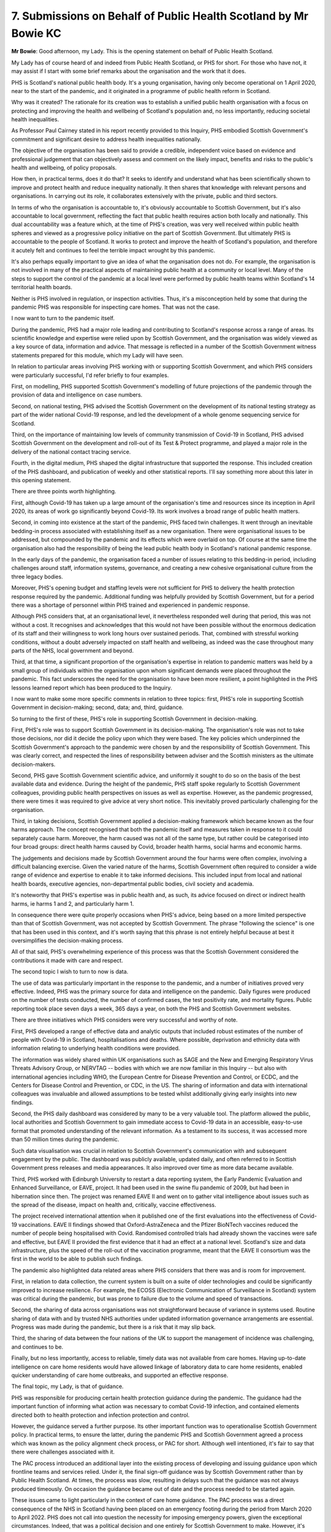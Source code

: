7. Submissions on Behalf of Public Health Scotland by Mr Bowie KC
=================================================================

**Mr Bowie**: Good afternoon, my Lady. This is the opening statement on behalf of Public Health Scotland.

My Lady has of course heard of and indeed from Public Health Scotland, or PHS for short. For those who have not, it may assist if I start with some brief remarks about the organisation and the work that it does.

PHS is Scotland's national public health body. It's a young organisation, having only become operational on 1 April 2020, near to the start of the pandemic, and it originated in a programme of public health reform in Scotland.

Why was it created? The rationale for its creation was to establish a unified public health organisation with a focus on protecting and improving the health and wellbeing of Scotland's population and, no less importantly, reducing societal health inequalities.

As Professor Paul Cairney stated in his report recently provided to this Inquiry, PHS embodied Scottish Government's commitment and significant desire to address health inequalities nationally.

The objective of the organisation has been said to provide a credible, independent voice based on evidence and professional judgement that can objectively assess and comment on the likely impact, benefits and risks to the public's health and wellbeing, of policy proposals.

How then, in practical terms, does it do that? It seeks to identify and understand what has been scientifically shown to improve and protect health and reduce inequality nationally. It then shares that knowledge with relevant persons and organisations. In carrying out its role, it collaborates extensively with the private, public and third sectors.

In terms of who the organisation is accountable to, it's obviously accountable to Scottish Government, but it's also accountable to local government, reflecting the fact that public health requires action both locally and nationally. This dual accountability was a feature which, at the time of PHS's creation, was very well received within public health spheres and viewed as a progressive policy initiative on the part of Scottish Government. But ultimately PHS is accountable to the people of Scotland. It works to protect and improve the health of Scotland's population, and therefore it acutely felt and continues to feel the terrible impact wrought by this pandemic.

It's also perhaps equally important to give an idea of what the organisation does not do. For example, the organisation is not involved in many of the practical aspects of maintaining public health at a community or local level. Many of the steps to support the control of the pandemic at a local level were performed by public health teams within Scotland's 14 territorial health boards.

Neither is PHS involved in regulation, or inspection activities. Thus, it's a misconception held by some that during the pandemic PHS was responsible for inspecting care homes. That was not the case.

I now want to turn to the pandemic itself.

During the pandemic, PHS had a major role leading and contributing to Scotland's response across a range of areas. Its scientific knowledge and expertise were relied upon by Scottish Government, and the organisation was widely viewed as a key source of data, information and advice. That message is reflected in a number of the Scottish Government witness statements prepared for this module, which my Lady will have seen.

In relation to particular areas involving PHS working with or supporting Scottish Government, and which PHS considers were particularly successful, I'd refer briefly to four examples.

First, on modelling, PHS supported Scottish Government's modelling of future projections of the pandemic through the provision of data and intelligence on case numbers.

Second, on national testing, PHS advised the Scottish Government on the development of its national testing strategy as part of the wider national Covid-19 response, and led the development of a whole genome sequencing service for Scotland.

Third, on the importance of maintaining low levels of community transmission of Covid-19 in Scotland, PHS advised Scottish Government on the development and roll-out of its Test & Protect programme, and played a major role in the delivery of the national contact tracing service.

Fourth, in the digital medium, PHS shaped the digital infrastructure that supported the response. This included creation of the PHS dashboard, and publication of weekly and other statistical reports. I'll say something more about this later in this opening statement.

There are three points worth highlighting.

First, although Covid-19 has taken up a large amount of the organisation's time and resources since its inception in April 2020, its areas of work go significantly beyond Covid-19. Its work involves a broad range of public health matters.

Second, in coming into existence at the start of the pandemic, PHS faced twin challenges. It went through an inevitable bedding-in process associated with establishing itself as a new organisation. There were organisational issues to be addressed, but compounded by the pandemic and its effects which were overlaid on top. Of course at the same time the organisation also had the responsibility of being the lead public health body in Scotland's national pandemic response.

In the early days of the pandemic, the organisation faced a number of issues relating to this bedding-in period, including challenges around staff, information systems, governance, and creating a new cohesive organisational culture from the three legacy bodies.

Moreover, PHS's opening budget and staffing levels were not sufficient for PHS to delivery the health protection response required by the pandemic. Additional funding was helpfully provided by Scottish Government, but for a period there was a shortage of personnel within PHS trained and experienced in pandemic response.

Although PHS considers that, at an organisational level, it nevertheless responded well during that period, this was not without a cost. It recognises and acknowledges that this would not have been possible without the enormous dedication of its staff and their willingness to work long hours over sustained periods. That, combined with stressful working conditions, without a doubt adversely impacted on staff health and wellbeing, as indeed was the case throughout many parts of the NHS, local government and beyond.

Third, at that time, a significant proportion of the organisation's expertise in relation to pandemic matters was held by a small group of individuals within the organisation upon whom significant demands were placed throughout the pandemic. This fact underscores the need for the organisation to have been more resilient, a point highlighted in the PHS lessons learned report which has been produced to the Inquiry.

I now want to make some more specific comments in relation to three topics: first, PHS's role in supporting Scottish Government in decision-making; second, data; and, third, guidance.

So turning to the first of these, PHS's role in supporting Scottish Government in decision-making.

First, PHS's role was to support Scottish Government in its decision-making. The organisation's role was not to take those decisions, nor did it decide the policy upon which they were based. The key policies which underpinned the Scottish Government's approach to the pandemic were chosen by and the responsibility of Scottish Government. This was clearly correct, and respected the lines of responsibility between adviser and the Scottish ministers as the ultimate decision-makers.

Second, PHS gave Scottish Government scientific advice, and uniformly it sought to do so on the basis of the best available data and evidence. During the height of the pandemic, PHS staff spoke regularly to Scottish Government colleagues, providing public health perspectives on issues as well as expertise. However, as the pandemic progressed, there were times it was required to give advice at very short notice. This inevitably proved particularly challenging for the organisation.

Third, in taking decisions, Scottish Government applied a decision-making framework which became known as the four harms approach. The concept recognised that both the pandemic itself and measures taken in response to it could separately cause harm. Moreover, the harm caused was not all of the same type, but rather could be categorised into four broad groups: direct health harms caused by Covid, broader health harms, social harms and economic harms.

The judgements and decisions made by Scottish Government around the four harms were often complex, involving a difficult balancing exercise. Given the varied nature of the harms, Scottish Government often required to consider a wide range of evidence and expertise to enable it to take informed decisions. This included input from local and national health boards, executive agencies, non-departmental public bodies, civil society and academia.

It's noteworthy that PHS's expertise was in public health and, as such, its advice focused on direct or indirect health harms, ie harms 1 and 2, and particularly harm 1.

In consequence there were quite properly occasions when PHS's advice, being based on a more limited perspective than that of Scottish Government, was not accepted by Scottish Government. The phrase "following the science" is one that has been used in this context, and it's worth saying that this phrase is not entirely helpful because at best it oversimplifies the decision-making process.

All of that said, PHS's overwhelming experience of this process was that the Scottish Government considered the contributions it made with care and respect.

The second topic I wish to turn to now is data.

The use of data was particularly important in the response to the pandemic, and a number of initiatives proved very effective. Indeed, PHS was the primary source for data and intelligence on the pandemic. Daily figures were produced on the number of tests conducted, the number of confirmed cases, the test positivity rate, and mortality figures. Public reporting took place seven days a week, 365 days a year, on both the PHS and Scottish Government websites.

There are three initiatives which PHS considers were very successful and worthy of note.

First, PHS developed a range of effective data and analytic outputs that included robust estimates of the number of people with Covid-19 in Scotland, hospitalisations and deaths. Where possible, deprivation and ethnicity data with information relating to underlying health conditions were provided.

The information was widely shared within UK organisations such as SAGE and the New and Emerging Respiratory Virus Threats Advisory Group, or NERVTAG -- bodies with which we are now familiar in this Inquiry -- but also with international agencies including WHO, the European Centre for Disease Prevention and Control, or ECDC, and the Centers for Disease Control and Prevention, or CDC, in the US. The sharing of information and data with international colleagues was invaluable and allowed assumptions to be tested whilst additionally giving early insights into new findings.

Second, the PHS daily dashboard was considered by many to be a very valuable tool. The platform allowed the public, local authorities and Scottish Government to gain immediate access to Covid-19 data in an accessible, easy-to-use format that promoted understanding of the relevant information. As a testament to its success, it was accessed more than 50 million times during the pandemic.

Such data visualisation was crucial in relation to Scottish Government's communication with and subsequent engagement by the public. The dashboard was publicly available, updated daily, and often referred to in Scottish Government press releases and media appearances. It also improved over time as more data became available.

Third, PHS worked with Edinburgh University to restart a data reporting system, the Early Pandemic Evaluation and Enhanced Surveillance, or EAVE, project. It had been used in the swine flu pandemic of 2009, but had been in hibernation since then. The project was renamed EAVE II and went on to gather vital intelligence about issues such as the spread of the disease, impact on health and, critically, vaccine effectiveness.

The project received international attention when it published one of the first evaluations into the effectiveness of Covid-19 vaccinations. EAVE II findings showed that Oxford-AstraZeneca and the Pfizer BioNTech vaccines reduced the number of people being hospitalised with Covid. Randomised controlled trials had already shown the vaccines were safe and effective, but EAVE II provided the first evidence that it had an effect at a national level. Scotland's size and data infrastructure, plus the speed of the roll-out of the vaccination programme, meant that the EAVE II consortium was the first in the world to be able to publish such findings.

The pandemic also highlighted data related areas where PHS considers that there was and is room for improvement.

First, in relation to data collection, the current system is built on a suite of older technologies and could be significantly improved to increase resilience. For example, the ECOSS (Electronic Communication of Surveillance in Scotland) system was critical during the pandemic, but was prone to failure due to the volume and speed of transactions.

Second, the sharing of data across organisations was not straightforward because of variance in systems used. Routine sharing of data with and by trusted NHS authorities under updated information governance arrangements are essential. Progress was made during the pandemic, but there is a risk that it may slip back.

Third, the sharing of data between the four nations of the UK to support the management of incidence was challenging, and continues to be.

Finally, but no less importantly, access to reliable, timely data was not available from care homes. Having up-to-date intelligence on care home residents would have allowed linkage of laboratory data to care home residents, enabled quicker understanding of care home outbreaks, and supported an effective response.

The final topic, my Lady, is that of guidance.

PHS was responsible for producing certain health protection guidance during the pandemic. The guidance had the important function of informing what action was necessary to combat Covid-19 infection, and contained elements directed both to health protection and infection protection and control.

However, the guidance served a further purpose. Its other important function was to operationalise Scottish Government policy. In practical terms, to ensure the latter, during the pandemic PHS and Scottish Government agreed a process which was known as the policy alignment check process, or PAC for short. Although well intentioned, it's fair to say that there were challenges associated with it.

The PAC process introduced an additional layer into the existing process of developing and issuing guidance upon which frontline teams and services relied. Under it, the final sign-off guidance was by Scottish Government rather than by Public Health Scotland. At times, the process was slow, resulting in delays such that the guidance was not always produced timeously. On occasion the guidance became out of date and the process needed to be started again.

These issues came to light particularly in the context of care home guidance. The PAC process was a direct consequence of the NHS in Scotland having been placed on an emergency footing during the period from March 2020 to April 2022. PHS does not call into question the necessity for imposing emergency powers, given the exceptional circumstances. Indeed, that was a political decision and one entirely for Scottish Government to make. However, it's important to recognise and acknowledge that in consequence there was an impact on PHS's independent voice for public health. For present purposes, PHS would observe that having an independent voice is vital to its role of protecting the public's health.

PHS is grateful to you, my Lady, for the opportunity to make this opening statement. We will endeavour to be of whatever assistance we can to you and your team over the weeks to come. Thank you for listening.

**Lady Hallett**: Thank you very much, Mr Bowie.

Geoffrey Mitchell KC, Mr Mitchell.

